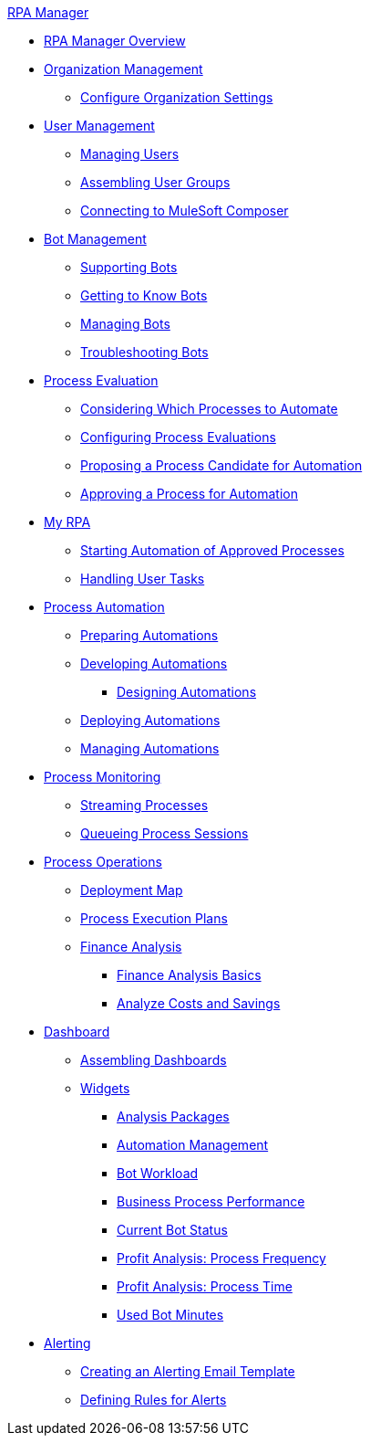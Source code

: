 .xref:index.adoc[RPA Manager]
* xref:index.adoc[RPA Manager Overview]
* xref:organizationmanagement-overview.adoc[Organization Management]
** xref:organizationmanagement-settings.adoc[Configure Organization Settings]
* xref:usermanagement-overview.adoc[User Management]
** xref:usermanagement-manage.adoc[Managing Users]
** xref:usermanagement-assemble.adoc[Assembling User Groups]
** xref:usermanagement-connect.adoc[Connecting to MuleSoft Composer]
* xref:botmanagement-overview.adoc[Bot Management]
** xref:botmanagement-support.adoc[Supporting Bots]
** xref:botmanagement-know.adoc[Getting to Know Bots]
** xref:botmanagement-manage.adoc[Managing Bots]
** xref:botmanagement-troubleshoot.adoc[Troubleshooting Bots]
* xref:processevaluation-overview.adoc[Process Evaluation]
** xref:processevaluation-consider.adoc[Considering Which Processes to Automate]
** xref:processevaluation-configure.adoc[Configuring Process Evaluations]
** xref:processevaluation-propose.adoc[Proposing a Process Candidate for Automation]
** xref:processevaluation-approve.adoc[Approving a Process for Automation]
* xref:myrpa-overview.adoc[My RPA]
** xref:myrpa-start.adoc[Starting Automation of Approved Processes]
** xref:myrpa-handle.adoc[Handling User Tasks]
* xref:processautomation-overview.adoc[Process Automation]
** xref:processautomation-prepare.adoc[Preparing Automations]
** xref:processautomation-develop.adoc[Developing Automations]
*** xref:processautomation-design.adoc[Designing Automations]
** xref:processautomation-deploy.adoc[Deploying Automations]
** xref:processautomation-manage.adoc[Managing Automations]
* xref:processmonitoring-overview.adoc[Process Monitoring]
** xref:processmonitoring-stream.adoc[Streaming Processes]
** xref:processmonitoring-queue.adoc[Queueing Process Sessions]
* xref:processoperations-overview.adoc[Process Operations]
** xref:processoperations-deploymentmap.adoc[Deployment Map]
** xref:processooperations-processexecutionplans.adoc[Process Execution Plans]
** xref:processoperations-financeanalysis.adoc[Finance Analysis]
*** xref:processoperations-financeanalysis-basics.adoc[Finance Analysis Basics]
*** xref:processoperations-financeanalysis-analyze.adoc[Analyze Costs and Savings]
* xref:dashboard-overview.adoc[Dashboard]
** xref:dashboard-assemble.adoc[Assembling Dashboards]
** xref:dashboard-widgets-overview.adoc[Widgets]
*** xref:dashboard-widgets-analysispackages.adoc[Analysis Packages]
*** xref:dashboard-widgets-automationmanagement.adoc[Automation Management]
*** xref:dashboard-widgets-botworkload.adoc[Bot Workload]
*** xref:dashboard-widgets-businessprocesperformance.adoc[Business Process Performance]
*** xref:dashboard-widgets-currentrobotstatus.adoc[Current Bot Status]
*** xref:dashboard-widgets-profitanalysis-processfrequency.adoc[Profit Analysis: Process Frequency]
*** xref:dashboard-widgets-profitanalysis-processtime.adoc[Profit Analysis: Process Time]
*** xref:dashboard-widgets-usedbotminutes.adoc[Used Bot Minutes]
* xref:alerting-overview.adoc[Alerting]
** xref:alerting-target.adoc[Creating an Alerting Email Template]
** xref:alerting-rule.adoc[Defining Rules for Alerts]
